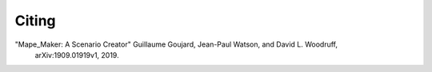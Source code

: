 Citing
######

"Mape_Maker: A Scenario Creator" Guillaume Goujard, Jean-Paul Watson, and David L. Woodruff,
 arXiv:1909.01919v1, 2019.
